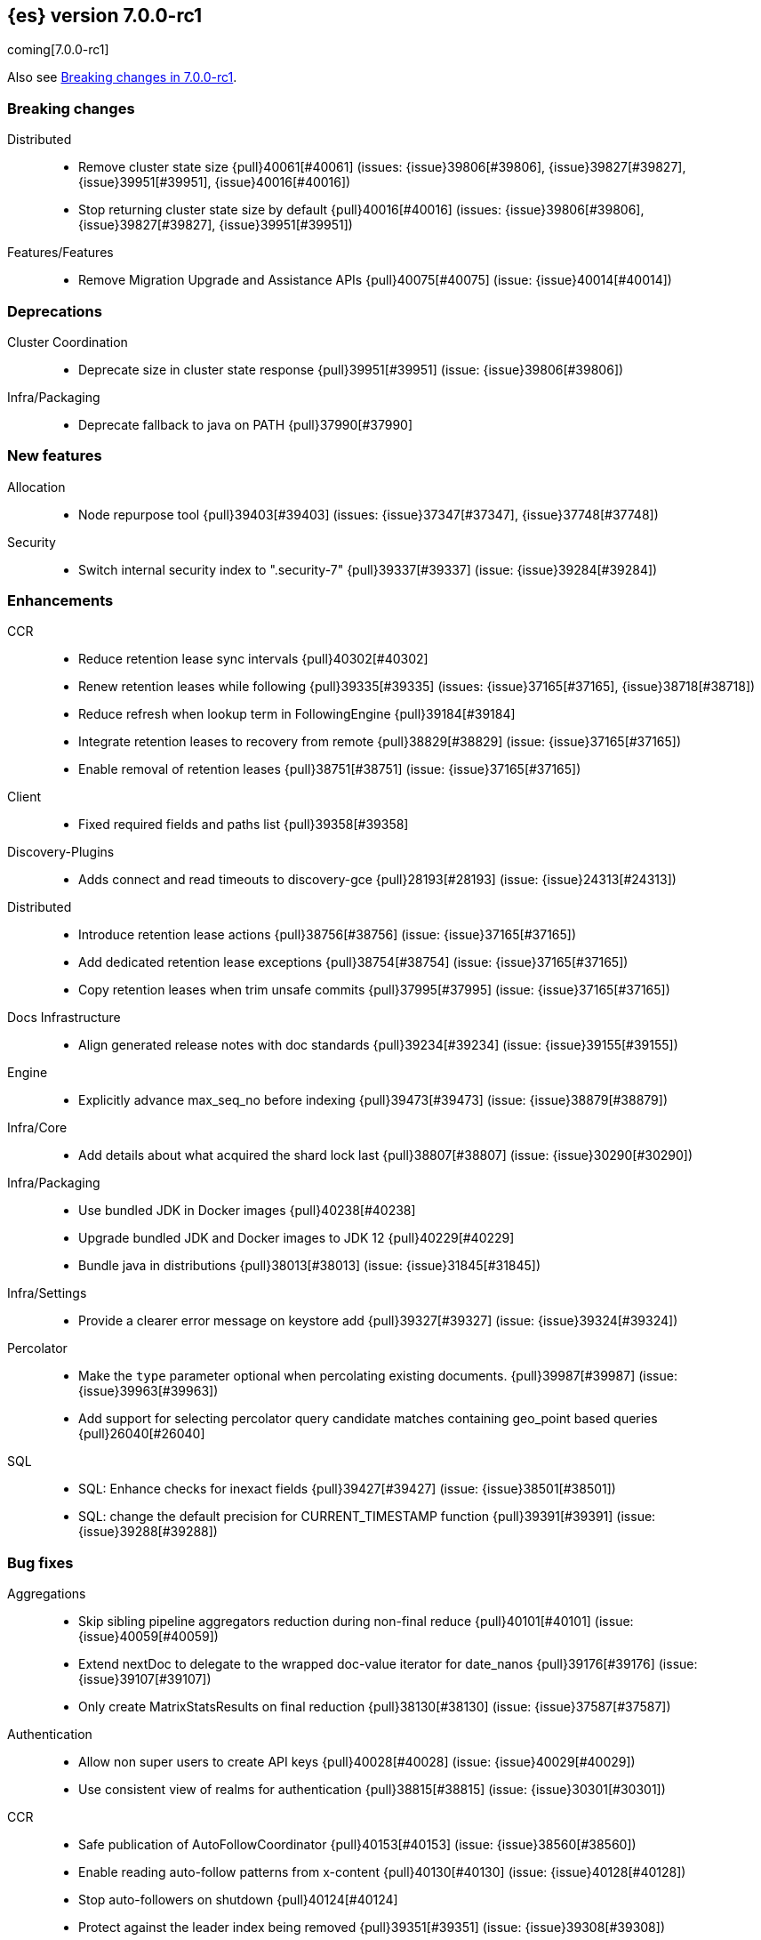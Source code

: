 [[release-notes-7.0.0-rc1]]
== {es} version 7.0.0-rc1

coming[7.0.0-rc1]

Also see <<breaking-changes-7.0,Breaking changes in 7.0.0-rc1>>.

[[breaking-7.0.0-rc1]]
[float]
=== Breaking changes

Distributed::
* Remove cluster state size {pull}40061[#40061] (issues: {issue}39806[#39806], {issue}39827[#39827], {issue}39951[#39951], {issue}40016[#40016])
* Stop returning cluster state size by default {pull}40016[#40016] (issues: {issue}39806[#39806], {issue}39827[#39827], {issue}39951[#39951])

Features/Features::
* Remove Migration Upgrade and Assistance APIs {pull}40075[#40075] (issue: {issue}40014[#40014])



[[deprecation-7.0.0-rc1]]
[float]
=== Deprecations

Cluster Coordination::
* Deprecate size in cluster state response {pull}39951[#39951] (issue: {issue}39806[#39806])

Infra/Packaging::
* Deprecate fallback to java on PATH {pull}37990[#37990]



[[feature-7.0.0-rc1]]
[float]
=== New features

Allocation::
* Node repurpose tool {pull}39403[#39403] (issues: {issue}37347[#37347], {issue}37748[#37748])

Security::
* Switch internal security index to ".security-7" {pull}39337[#39337] (issue: {issue}39284[#39284])



[[enhancement-7.0.0-rc1]]
[float]
=== Enhancements

CCR::
* Reduce retention lease sync intervals {pull}40302[#40302]
* Renew retention leases while following {pull}39335[#39335] (issues: {issue}37165[#37165], {issue}38718[#38718])
* Reduce refresh when lookup term in FollowingEngine {pull}39184[#39184]
* Integrate retention leases to recovery from remote {pull}38829[#38829] (issue: {issue}37165[#37165])
* Enable removal of retention leases {pull}38751[#38751] (issue: {issue}37165[#37165])

Client::
* Fixed required fields and paths list {pull}39358[#39358]

Discovery-Plugins::
* Adds connect and read timeouts to discovery-gce {pull}28193[#28193] (issue: {issue}24313[#24313])

Distributed::
* Introduce retention lease actions {pull}38756[#38756] (issue: {issue}37165[#37165])
* Add dedicated retention lease exceptions {pull}38754[#38754] (issue: {issue}37165[#37165])
* Copy retention leases when trim unsafe commits {pull}37995[#37995] (issue: {issue}37165[#37165])

Docs Infrastructure::
* Align generated release notes with doc standards {pull}39234[#39234] (issue: {issue}39155[#39155])

Engine::
* Explicitly advance max_seq_no before indexing {pull}39473[#39473] (issue: {issue}38879[#38879])

Infra/Core::
* Add details about what acquired the shard lock last {pull}38807[#38807] (issue: {issue}30290[#30290])

Infra/Packaging::
* Use bundled JDK in Docker images {pull}40238[#40238]
* Upgrade bundled JDK and Docker images to JDK 12 {pull}40229[#40229]
* Bundle java in distributions {pull}38013[#38013] (issue: {issue}31845[#31845])

Infra/Settings::
* Provide a clearer error message on keystore add {pull}39327[#39327] (issue: {issue}39324[#39324])

Percolator::
* Make the `type` parameter optional when percolating existing documents. {pull}39987[#39987] (issue: {issue}39963[#39963])
* Add support for selecting percolator query candidate matches containing geo_point based queries {pull}26040[#26040]

SQL::
* SQL: Enhance checks for inexact fields {pull}39427[#39427] (issue: {issue}38501[#38501])
* SQL: change the default precision for CURRENT_TIMESTAMP function {pull}39391[#39391] (issue: {issue}39288[#39288])



[[bug-7.0.0-rc1]]
[float]
=== Bug fixes

Aggregations::
* Skip sibling pipeline aggregators reduction during non-final reduce {pull}40101[#40101] (issue: {issue}40059[#40059])
* Extend nextDoc to delegate to the wrapped doc-value iterator for date_nanos {pull}39176[#39176] (issue: {issue}39107[#39107])
* Only create MatrixStatsResults on final reduction {pull}38130[#38130] (issue: {issue}37587[#37587])

Authentication::
* Allow non super users to create API keys {pull}40028[#40028] (issue: {issue}40029[#40029])
* Use consistent view of realms for authentication {pull}38815[#38815] (issue: {issue}30301[#30301])

CCR::
* Safe publication of AutoFollowCoordinator {pull}40153[#40153] (issue: {issue}38560[#38560])
* Enable reading auto-follow patterns from x-content {pull}40130[#40130] (issue: {issue}40128[#40128])
* Stop auto-followers on shutdown {pull}40124[#40124]
* Protect against the leader index being removed {pull}39351[#39351] (issue: {issue}39308[#39308])
* Handle the fact that `ShardStats` instance may have no commit or seqno stats {pull}38782[#38782] (issue: {issue}38779[#38779])
* Fix LocalIndexFollowingIT#testRemoveRemoteConnection() test {pull}38709[#38709] (issue: {issue}38695[#38695])

CRUD::
* Cascading primary failure lead to MSU too low {pull}40249[#40249]

Cluster Coordination::
* Fix node tool cleanup {pull}39389[#39389]
* Avoid serialising state if it was already serialised {pull}39179[#39179]

Distributed::
* Ignore waitForActiveShards when syncing leases {pull}39224[#39224] (issue: {issue}39089[#39089])
* Fix synchronization in LocalCheckpointTracker#contains {pull}38755[#38755] (issues: {issue}33871[#33871], {issue}38633[#38633])

Engine::
* Bubble up exception when processing NoOp {pull}39338[#39338] (issue: {issue}38898[#38898])
* ReadOnlyEngine should update translog recovery state information {pull}39238[#39238]

Features/Features::
* Only count some fields types for deprecation check {pull}40166[#40166]

Features/ILM::
* Handle failure to release retention leases in ILM {pull}39281[#39281] (issue: {issue}39181[#39181])

Features/Watcher::
* Use non-ILM template setting up watch history template & ILM disabled {pull}39325[#39325] (issue: {issue}38805[#38805])
* Only flush Watcher's bulk processor if Watcher is enabled {pull}38803[#38803] (issue: {issue}38798[#38798])

Infra/Core::
* Correct name of basic_date_time_no_millis {pull}39367[#39367]

Infra/Packaging::
* Some elasticsearch-cli tools could not be run not from ES_HOME {pull}39937[#39937]
* Obsolete pre 7.0 noarch package in rpm {pull}39472[#39472] (issue: {issue}39414[#39414])
* Suppress error message when `/proc/sys/vm/max_map_count` is not exists. {pull}35933[#35933]

Infra/REST API::
* Fix #38623 remove xpack namespace REST API {pull}38625[#38625]
* Remove the "xpack" namespace from the REST API {pull}38623[#38623]

Machine Learning::
* [ML] Fix race condition when creating multiple jobs {pull}40049[#40049] (issue: {issue}38785[#38785])
* ML allow aliased .ml-anomalies* index on PUT Job {pull}38821[#38821] (issue: {issue}38773[#38773])

Recovery::
* Create retention leases file during recovery {pull}39359[#39359] (issue: {issue}37165[#37165])

SQL::
* SQL: Add missing handling of IP field in JDBC {pull}40384[#40384] (issue: {issue}40358[#40358])
* SQL: Fix metric aggs on date/time to not return double {pull}40377[#40377] (issues: {issue}39492[#39492], {issue}40376[#40376])
* SQL: CAST supports both SQL and ES types {pull}40365[#40365] (issue: {issue}40282[#40282])
* SQL: Fix RLIKE bug and improve testing for RLIKE statement {pull}40354[#40354] (issues: {issue}34609[#34609], {issue}39931[#39931])
* SQL: unwrap the first value in an array in case of array leniency {pull}40318[#40318] (issue: {issue}40296[#40296])
* SQL: Preserve original source for cast/convert function {pull}40271[#40271] (issue: {issue}40239[#40239])
* SQL: fix LIKE function equality by considering its pattern as well {pull}40260[#40260] (issue: {issue}39931[#39931])
* SQL: Fix issue with optimization on queries with ORDER BY/LIMIT {pull}40256[#40256] (issue: {issue}40211[#40211])
* SQL: rewrite ROUND and TRUNCATE functions with a different optional parameter handling method {pull}40242[#40242] (issue: {issue}40001[#40001])
* SQL: Fix issue with getting DATE type in JDBC {pull}40207[#40207]
* SQL: Fix issue with date columns returned always in UTC {pull}40163[#40163] (issue: {issue}40152[#40152])
* SQL: Add multi_value_field_leniency inside FieldHitExtractor {pull}40113[#40113] (issue: {issue}39700[#39700])
* SQL: fix incorrect ordering of groupings (GROUP BY) based on orderings (ORDER BY) {pull}40087[#40087] (issue: {issue}39956[#39956])
* SQL: Fix bug with JDBC timezone setting and DATE type {pull}39978[#39978] (issue: {issue}39915[#39915])
* SQL: Use underlying exact field for LIKE/RLIKE {pull}39443[#39443] (issue: {issue}39442[#39442])

Search::
* Serialize top-level pipeline aggs as part of InternalAggregations {pull}40177[#40177] (issues: {issue}40059[#40059], {issue}40101[#40101])
* CCS: skip empty search hits when minimizing round-trips {pull}40098[#40098] (issues: {issue}32125[#32125], {issue}40067[#40067])
* CCS: Disable minimizing round-trips when dfs is requested {pull}40044[#40044] (issue: {issue}32125[#32125])



[[upgrade-7.0.0-rc1]]
[float]
=== Upgrades

Discovery-Plugins::
* Bump jackson-databind version for AWS SDK {pull}39183[#39183]

Engine::
* Upgrade to lucene 8.0.0-snapshot-ff9509a8df {pull}39445[#39445] (issue: {issue}39350[#39350])
* Upgrade to lucene 8.0.0-snapshot-ff9509a8df {pull}39350[#39350]

Features/Ingest::
* Bump jackson-databind version for ingest-geoip {pull}39182[#39182]

Infra/Core::
* Upgrade to Lucene 8.0.0 {pull}39992[#39992] (issue: {issue}39640[#39640])

Security::
* Upgrade the bouncycastle dependency to 1.61 {pull}40017[#40017] (issue: {issue}40011[#40011])


